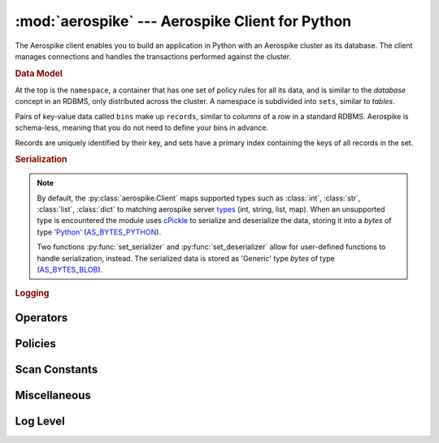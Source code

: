 .. _aerospike:

*************************************************
:mod:`aerospike` --- Aerospike Client for Python
*************************************************

.. module:: aerospike
    :platform: 64-bit Linux and OS X
    :synopsis: Aerospike client for Python.

The Aerospike client enables you to build an application in Python with an
Aerospike cluster as its database. The client manages connections and handles
the transactions performed against the cluster.

.. rubric:: Data Model

At the top is the ``namespace``, a container that has one set of policy rules
for all its data, and is similar to the *database* concept in an RDBMS, only
distributed across the cluster. A namespace is subdivided into ``sets``,
similar to *tables*.

Pairs of key-value data called ``bins`` make up ``records``, similar to
*columns* of a *row* in a standard RDBMS. Aerospike is schema-less, meaning
that you do not need to define your bins in advance.

Records are uniquely identified by their key, and sets have a primary index
containing the keys of all records in the set.

.. seealso::
    `System Overview <http://www.aerospike.com/docs/architecture/index.html>`_
    and `Aerospike Data Model
    <http://www.aerospike.com/docs/architecture/data-model.html>`_ for more
    information about Aerospike.


.. py:function:: client(config)

    Creates a new instance of the Client class.

    :param dict config: the client's configuration.

        .. hlist::
            :columns: 1

            * **hosts** a :class:`list` of (address, port) tuples identifying the cluster
            * **policies** a :class:`dict` of policies
                * **timeout** default timeout in milliseconds
                * **key** default key policy for this client
                * **exists** default exists policy for this client
                * **gen** default generation policy for this client
                * **retry** default retry policy for this client
                * **consistency_level** default consistency level policy for this client
                * **replica** default replica policy for this client
                * **commit_level** default commit level policy for this client

    :return: an :py:class:`aerospike.Client` class.

    .. seealso::
        `Client Policies <http://www.aerospike.com/apidocs/c/db/d65/group__client__policies.html>`_.

    .. code-block:: python

        import aerospike

        config = {
            'hosts':    [ ('127.0.0.1', 3000) ],
            'policies': {'timeout': 1000}}
        client = aerospike.client(config)


.. rubric:: Serialization

.. note::

    By default, the :py:class:`aerospike.Client` maps supported types such \
    as :class:`int`, :class:`str`, :class:`list`, :class:`dict` to matching
    aerospike server `types <http://www.aerospike.com/docs/guide/data-types.html>`_ \
    (int, string, list, map). When an unsupported type is encountered the module \
    uses `cPickle <https://docs.python.org/2/library/pickle.html?highlight=cpickle#module-cPickle>`_ \
    to serialize and deserialize the data, storing it into a *bytes* of type \
    `'Python' <https://www.aerospike.com/docs/udf/api/bytes.html#encoding-type>`_ \
    (`AS_BYTES_PYTHON <http://www.aerospike.com/apidocs/c/d0/dd4/as__bytes_8h.html#a0cf2a6a1f39668f606b19711b3a98bf3>`_).

    Two functions :py:func:`set_serializer` and :py:func:`set_deserializer` \
    allow for user-defined functions to handle serialization, instead. \
    The serialized data is stored as \
    'Generic' type *bytes* of type (\
    `AS_BYTES_BLOB <http://www.aerospike.com/apidocs/c/d0/dd4/as__bytes_8h.html#a0cf2a6a1f39668f606b19711b3a98bf3>`_).

.. py:function:: set_serializer(callback)

    Overrides the default serializer with a user-defined function *callback*.

    :param callback callback: the function to invoke for serialization.

    .. code-block:: python

        import aerospike
        import cPickle as pickle

        def my_serializer(val):
            return pickle.dumps(val)

        aerospike.set_serializer(my_serializer)

    .. versionadded:: 1.0.39


.. py:function:: set_deserializer(callback)

    Overrides the default serializer with a user-defined fucntion *callback*.

    :param callback callback: the function to invoke for deserialization.

    .. code-block:: python

        import aerospike
        import cPickle as pickle

        def my_deserializer(val):
            return pickle.loads(val)

        aerospike.set_deserializer(my_serializer)

    .. versionadded:: 1.0.39


.. rubric:: Logging

.. py:function:: set_log_handler(callback)

    Set a user-defined function as the log handler for all aerospike objects.
    The *callback* is invoked whenever a log event passing the logging level
    threshold is encountered.

    :param callback callback: the function used as the logging handler.

    .. code-block:: python

        import aerospike
        import syslog

        def as_logger(level, func, myfile, line):
            syslog.syslog(line)

        aerospike.set_log_level(aerospike.LOG_LEVEL_DEBUG)
        aerospike.set_log_handler(as_logger)


.. py:function:: set_log_level(log_level)

    Declare the logging level threshold for the log handler.

    :param int log_level: one of the :ref:`aerospike_log_levels` constant values.


.. _aerospike_operators:

Operators
---------

.. data:: OPERATOR_APPEND

    The append-to-bin operator for the multi-ops method :py:meth:`~aerospike.Client.operate`

.. data:: OPERATOR_INCR

    The increment-bin operator for the multi-ops method :py:meth:`~aerospike.Client.operate`

.. data:: OPERATOR_PREPEND

    The prepend-to-bin operator for the multi-ops method :py:meth:`~aerospike.Client.operate`

.. data:: OPERATOR_READ

    The read-bin operator for the multi-ops method :py:meth:`~aerospike.Client.operate`

.. data:: OPERATOR_TOUCH

    The touch-record operator for the multi-ops method :py:meth:`~aerospike.Client.operate`

.. data:: OPERATOR_WRITE

    The write-bin operator for the multi-ops method :py:meth:`~aerospike.Client.operate`

.. _aerospike_policies:

Policies
--------

.. data:: POLICY_COMMIT_LEVEL_ALL

    An option of the *'commit_level'* policy

.. data:: POLICY_COMMIT_LEVEL_MASTER

.. data:: POLICY_CONSISTENCY_ALL

    An option of the *'consistency_level'* policy

.. data:: POLICY_CONSISTENCY_ONE

.. data:: POLICY_EXISTS_CREATE

    An option of the *'exists'* policy

.. data:: POLICY_EXISTS_CREATE_OR_REPLACE

.. data:: POLICY_EXISTS_IGNORE

.. data:: POLICY_EXISTS_REPLACE

.. data:: POLICY_EXISTS_UPDATE

.. data:: POLICY_GEN_EQ

    An option of the *'gen'* policy

.. data:: POLICY_GEN_GT

.. data:: POLICY_GEN_IGNORE

.. data:: POLICY_KEY_DIGEST

    An option of the *'key'* policy

.. data:: POLICY_KEY_SEND

.. data:: POLICY_REPLICA_ANY

    An option of the *'replica'* policy

.. data:: POLICY_REPLICA_MASTER

.. data:: POLICY_RETRY_NONE

    An option of the *'retry'* policy

.. data:: POLICY_RETRY_ONCE

.. _aerospike_scan_constants:

Scan Constants
--------------

.. data:: SCAN_PRIORITY_AUTO

.. data:: SCAN_PRIORITY_HIGH

.. data:: SCAN_PRIORITY_LOW

.. data:: SCAN_PRIORITY_MEDIUM

.. data:: SCAN_STATUS_ABORTED

.. data:: SCAN_STATUS_COMPLETED

.. data:: SCAN_STATUS_INPROGRESS

.. data:: SCAN_STATUS_UNDEF

.. versionadded:: 1.0.39

.. _aerospike_misc_constants:

Miscellaneous
-------------

.. data:: UDF_TYPE_LUA

.. data:: INDEX_STRING

    An index whose values are of the aerospike string data type

.. data:: INDEX_NUMERIC

    An index whose values are of the aerospike integer data type

.. seealso:: `Data Types <http://www.aerospike.com/docs/guide/data-types.html>`_.

.. data:: INDEX_TYPE_LIST

    Index a bin whose contents is an aerospike list

.. data:: INDEX_TYPE_MAPKEYS

    Index the keys of a bin whose contents is an aerospike map

.. data:: INDEX_TYPE_MAPVALUES

    Index the values of a bin whose contents is an aerospike map

.. _aerospike_log_levels:

Log Level
---------

.. data:: LOG_LEVEL_TRACE

.. data:: LOG_LEVEL_DEBUG

.. data:: LOG_LEVEL_INFO

.. data:: LOG_LEVEL_WARN

.. data:: LOG_LEVEL_ERROR

.. data:: LOG_LEVEL_OFF


